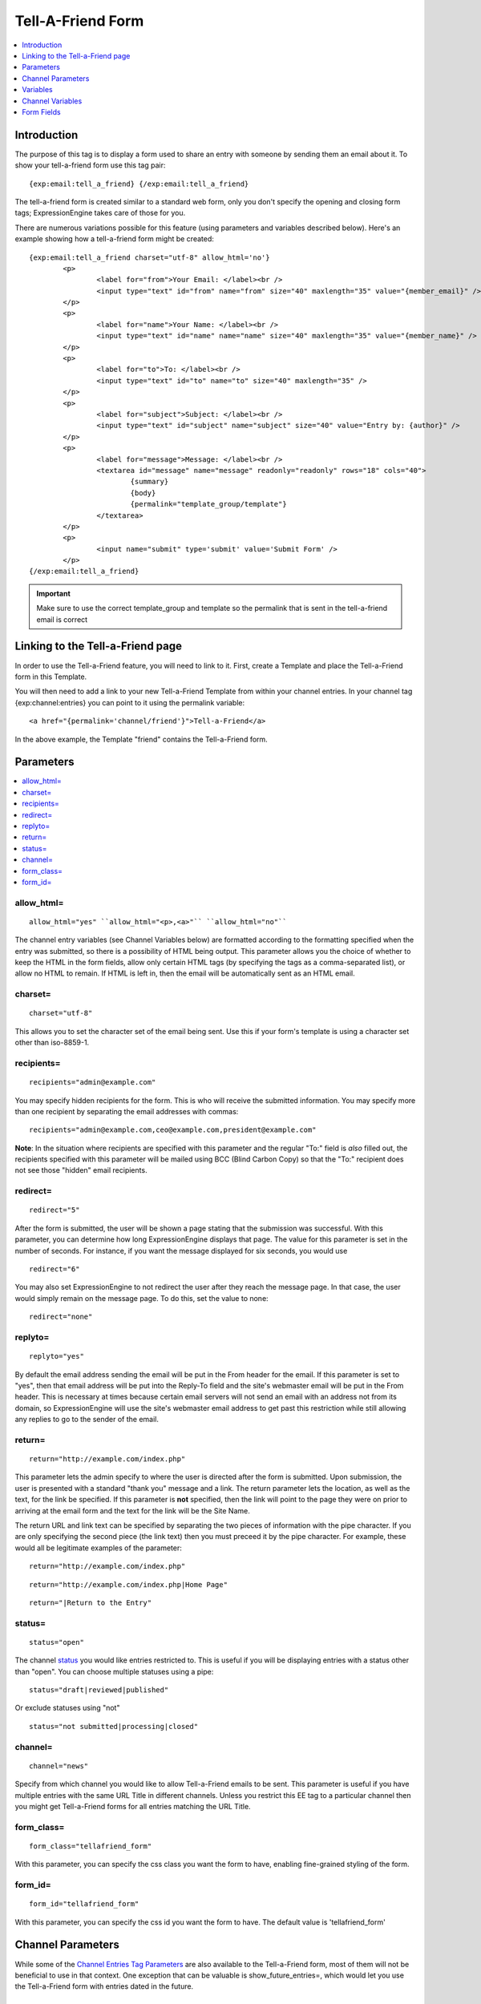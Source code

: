##################
Tell-A-Friend Form
##################

.. contents::
   :local:
   :depth: 1
   
************
Introduction
************

The purpose of this tag is to display a form used to share an entry with
someone by sending them an email about it. To show your tell-a-friend
form use this tag pair::

	{exp:email:tell_a_friend} {/exp:email:tell_a_friend}

The tell-a-friend form is created similar to a standard web form, only
you don't specify the opening and closing form tags; ExpressionEngine
takes care of those for you.

There are numerous variations possible for this feature (using
parameters and variables described below). Here's an example showing how
a tell-a-friend form might be created::

	{exp:email:tell_a_friend charset="utf-8" allow_html='no'}
		<p>
			<label for="from">Your Email: </label><br />
			<input type="text" id="from" name="from" size="40" maxlength="35" value="{member_email}" />
		</p>
		<p>
			<label for="name">Your Name: </label><br />
			<input type="text" id="name" name="name" size="40" maxlength="35" value="{member_name}" />
		</p>
		<p>
			<label for="to">To: </label><br />
			<input type="text" id="to" name="to" size="40" maxlength="35" />
		</p>
		<p>
			<label for="subject">Subject: </label><br />
			<input type="text" id="subject" name="subject" size="40" value="Entry by: {author}" />
		</p>
		<p>
			<label for="message">Message: </label><br />
			<textarea id="message" name="message" readonly="readonly" rows="18" cols="40">
				{summary}
				{body}
				{permalink="template_group/template"}
			</textarea>
		</p>
		<p>
			<input name="submit" type='submit' value='Submit Form' />
		</p>
	{/exp:email:tell_a_friend}

.. important:: Make sure to use the correct template_group and template so the
   permalink that is sent in the tell-a-friend email is correct


*********************************
Linking to the Tell-a-Friend page
*********************************

In order to use the Tell-a-Friend feature, you will need to link to it.
First, create a Template and place the Tell-a-Friend form in this
Template.

You will then need to add a link to your new Tell-a-Friend Template from
within your channel entries. In your channel tag {exp:channel:entries}
you can point to it using the permalink variable::

	<a href="{permalink='channel/friend'}">Tell-a-Friend</a>

In the above example, the Template "friend" contains the Tell-a-Friend
form.

**********
Parameters
**********

.. contents::
   :local:

allow\_html=
~~~~~~~~~~~~

::

	allow_html="yes" ``allow_html="<p>,<a>"`` ``allow_html="no"``

The channel entry variables (see Channel Variables below) are formatted
according to the formatting specified when the entry was submitted, so
there is a possibility of HTML being output. This parameter allows you
the choice of whether to keep the HTML in the form fields, allow only
certain HTML tags (by specifying the tags as a comma-separated list), or
allow no HTML to remain. If HTML is left in, then the email will be
automatically sent as an HTML email.

charset=
~~~~~~~~

::

	charset="utf-8"

This allows you to set the character set of the email being sent. Use
this if your form's template is using a character set other than
iso-8859-1.

recipients=
~~~~~~~~~~~

::

	recipients="admin@example.com"

You may specify hidden recipients for the form. This is who will receive
the submitted information. You may specify more than one recipient by
separating the email addresses with commas::

	recipients="admin@example.com,ceo@example.com,president@example.com"

**Note**: In the situation where recipients are specified with this
parameter and the regular "To:" field is *also* filled out, the
recipients specified with this parameter will be mailed using BCC (Blind
Carbon Copy) so that the "To:" recipient does not see those "hidden"
email recipients.

redirect=
~~~~~~~~~

::

	redirect="5"

After the form is submitted, the user will be shown a page stating that
the submission was successful. With this parameter, you can determine
how long ExpressionEngine displays that page. The value for this
parameter is set in the number of seconds. For instance, if you want the
message displayed for six seconds, you would use

::

	redirect="6"

You may also set ExpressionEngine to not redirect the user after they
reach the message page. In that case, the user would simply remain on
the message page. To do this, set the value to none::

	redirect="none"

replyto=
~~~~~~~~

::

	replyto="yes"

By default the email address sending the email will be put in the From
header for the email. If this parameter is set to "yes", then that email
address will be put into the Reply-To field and the site's webmaster
email will be put in the From header. This is necessary at times because
certain email servers will not send an email with an address not from
its domain, so ExpressionEngine will use the site's webmaster email
address to get past this restriction while still allowing any replies to
go to the sender of the email.

return=
~~~~~~~

::

	return="http://example.com/index.php"

This parameter lets the admin specify to where the user is directed
after the form is submitted. Upon submission, the user is presented with
a standard "thank you" message and a link. The return parameter lets the
location, as well as the text, for the link be specified. If this
parameter is **not** specified, then the link will point to the page
they were on prior to arriving at the email form and the text for the
link will be the Site Name.

The return URL and link text can be specified by separating the two
pieces of information with the pipe character. If you are only
specifying the second piece (the link text) then you must preceed it by
the pipe character. For example, these would all be legitimate examples
of the parameter::

	return="http://example.com/index.php"

::

	return="http://example.com/index.php|Home Page"

::

	return="|Return to the Entry"

status=
~~~~~~~

::

	status="open"

The channel `status <../../cp/admin/content_admin/statuses.html>`_ you
would like entries restricted to. This is useful if you will be
displaying entries with a status other than "open". You can choose
multiple statuses using a pipe::

	status="draft|reviewed|published"

Or exclude statuses using "not"

::

	status="not submitted|processing|closed"

channel=
~~~~~~~~

::

	channel="news"

Specify from which channel you would like to allow Tell-a-Friend emails
to be sent. This parameter is useful if you have multiple entries with
the same URL Title in different channels. Unless you restrict this EE
tag to a particular channel then you might get Tell-a-Friend forms for
all entries matching the URL Title.

form\_class=
~~~~~~~~~~~~

::

	form_class="tellafriend_form"

With this parameter, you can specify the css class you want the form to
have, enabling fine-grained styling of the form.

form\_id=
~~~~~~~~~

::

	form_id="tellafriend_form"

With this parameter, you can specify the css id you want the form to
have. The default value is 'tellafriend\_form'

******************
Channel Parameters
******************

While some of the `Channel Entries Tag
Parameters <../../modules/channel/parameters.html>`_ are also available
to the Tell-a-Friend form, most of them will not be beneficial to use in
that context. One exception that can be valuable is
show\_future\_entries=, which would let you use the Tell-a-Friend form
with entries dated in the future.

*********
Variables
*********

.. contents::
   :local:

member\_email
~~~~~~~~~~~~~

::

	{member_email}

If a user is logged in, then it will display their email address as
recorded in their member profile.

member\_name
~~~~~~~~~~~~

::

	{member_name}

If a user is logged in, then it will display their screen name as
recorded in their member profile.

*****************
Channel Variables
*****************

::

	{title}     {permalink}     {author}     {body}     et cetera...

Many of the `Channel Entries Tag
Variables <../../modules/channel/variables.html>`_ are available for the
tell-a-friend form. Notable exceptions are all category related
variables and custom member fields.

.. note:: To ease the useability of this form with multiple channels,
   which will possibly contain different channel fields, all Channel
   Variables that are unfillable will be removed from the form.

For example, if you have a channel with the fields "summary" and "body",
and then another channel with the fields "ingredients" and "directions",
you will be able to put the following in the "message" textarea:
{summary} {body} {ingredients} {directions}. If an entry linking to the
tell-a-friend form is from channel one, then the first two fields will
be filled and the second two will be ignored. If an entry from channel 2
is linking to the tell-a-friend form, then the first two will be ignored
and the second two will be filled out.

***********
Form Fields
***********

.. contents::
   :local:

captcha
~~~~~~~

::

	<input type="text" name="captcha" value="" maxlength="20" />

The CAPTCHA input for the form. It is usually used with a conditional so
that it is only displayed if necessary::

	{if captcha}
		<p>Please enter the word you see in the image below:</p>
		<p>{captcha}<br /> <input type="text" name="captcha" value="" maxlength="20" /></p>
	{/if}

The setting to disable or enable CAPTCHA for the tell-a-friend form can
be found in the `Email
Configuration <../../cp/admin/system_admin/email_configuration.html>`_
preferences.

from
~~~~

::

	<input type="text" name="from" size="40" />

Email address of person who is sending the email.

.. warning:: If you leave this field open to user input, be aware that
   it is a potential for abuse by spammers, who could use your form
   pretending to be someone they are not (i.e. keying in admin@paypal.com).
   If the user is allowed to modify both this and the message field, you
   have essentially created a
   `phishing <http://dictionary.reference.com/search?q=phishing>`_ form
   ripe for abuse.

message
~~~~~~~

::

	<textarea name="message" rows="10" cols="40"></textarea>

Main message of the email. If you do not wish to have the tell-a-friend
message modified then we suggest using a hidden form field or setting
the textarea as read only (ex: <textarea
readonly="readonly"></textarea>). You must include this form field, even
if it is just a hidden field.

.. warning:: If you leave this field open to user input, be aware that
   it is a potential for abuse by spammers, who could use your form for
   email advertising. If the user is allowed to modify both this and the
   from field, you have essentially created a
   `phishing <http://dictionary.reference.com/search?q=phishing>`_ form
   ripe for abuse.

name
~~~~

::

	<input type="text" name="name" size="40" />

Name of person who is sending the email.

required
~~~~~~~~

::

	<textarea name="required" rows="5" cols="40" readonly="readonly"></textarea>

Field allows you to have required information that is included at top of
each email message. Useful for support emails where the information can
be read only or hidden.

subject
~~~~~~~

::

	<input type="text" name="subject" size="40" />

Subject of the email that is being sent. You must include this form
field, even if it is just a hidden field.

to
~~

::

	<input type="text" name="to" size="40" />

Email address where the email is being sent. Multiple email addresses
may be specified by separating them with a comma. You must include this
form field, even if it is just a hidden field. This data may also be
specified with the `recipients=`_ parameter of the
tag.
